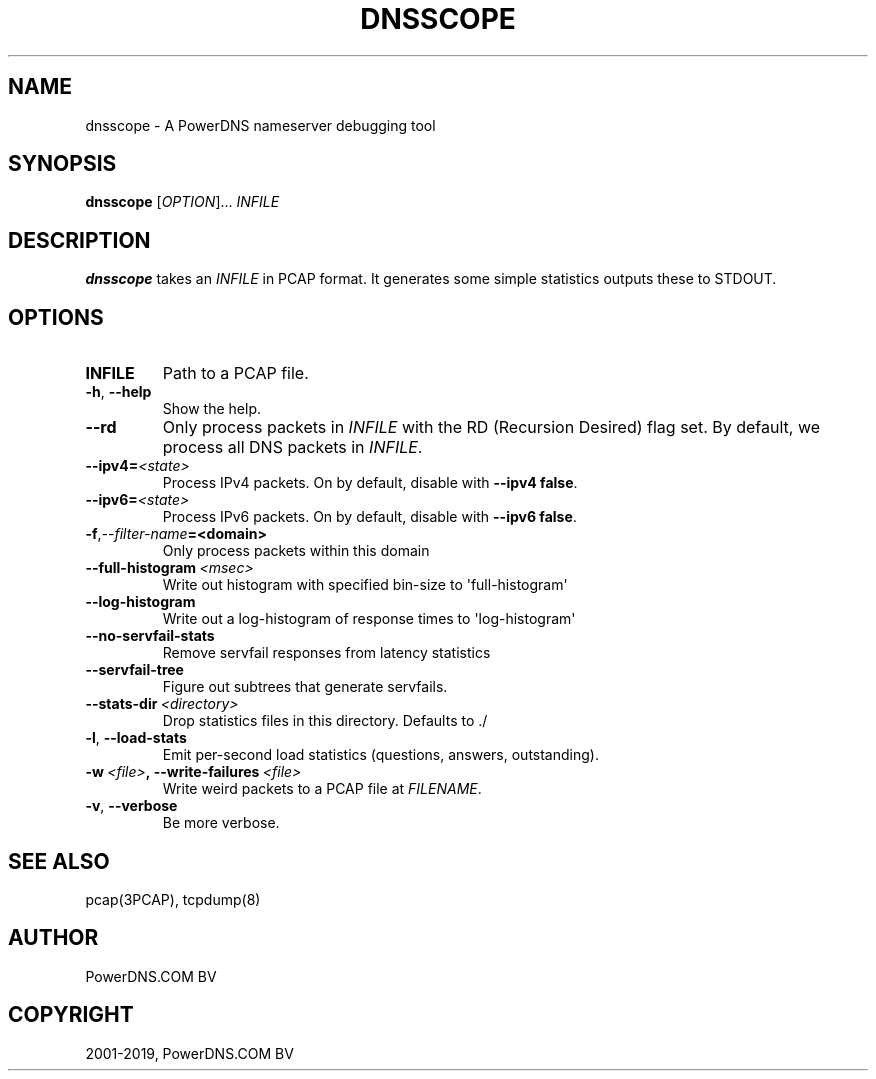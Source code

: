 .\" Man page generated from reStructuredText.
.
.TH "DNSSCOPE" "1" "Jun 13, 2019" "4.2" "PowerDNS Authoritative Server"
.SH NAME
dnsscope \- A PowerDNS nameserver debugging tool
.
.nr rst2man-indent-level 0
.
.de1 rstReportMargin
\\$1 \\n[an-margin]
level \\n[rst2man-indent-level]
level margin: \\n[rst2man-indent\\n[rst2man-indent-level]]
-
\\n[rst2man-indent0]
\\n[rst2man-indent1]
\\n[rst2man-indent2]
..
.de1 INDENT
.\" .rstReportMargin pre:
. RS \\$1
. nr rst2man-indent\\n[rst2man-indent-level] \\n[an-margin]
. nr rst2man-indent-level +1
.\" .rstReportMargin post:
..
.de UNINDENT
. RE
.\" indent \\n[an-margin]
.\" old: \\n[rst2man-indent\\n[rst2man-indent-level]]
.nr rst2man-indent-level -1
.\" new: \\n[rst2man-indent\\n[rst2man-indent-level]]
.in \\n[rst2man-indent\\n[rst2man-indent-level]]u
..
.SH SYNOPSIS
.sp
\fBdnsscope\fP [\fIOPTION\fP]... \fIINFILE\fP
.SH DESCRIPTION
.sp
\fBdnsscope\fP takes an \fIINFILE\fP in PCAP format. It generates some simple
statistics outputs these to STDOUT.
.SH OPTIONS
.INDENT 0.0
.TP
.B INFILE
Path to a PCAP file.
.UNINDENT
.INDENT 0.0
.TP
.B \-h\fP,\fB  \-\-help
Show the help.
.TP
.B \-\-rd
Only process packets in \fIINFILE\fP with the RD (Recursion Desired)
flag set. By default, we process all DNS packets in \fIINFILE\fP\&.
.TP
.BI \-\-ipv4\fB= <state>
Process IPv4 packets. On by default, disable with \fB\-\-ipv4 false\fP\&.
.TP
.BI \-\-ipv6\fB= <state>
Process IPv6 packets. On by default, disable with \fB\-\-ipv6 false\fP\&.
.TP
.BI \-f\fP,\fB  \-\-filter\-name\fB= <domain>
Only process packets within this domain
.TP
.BI \-\-full\-histogram \ <msec>
Write out histogram with specified bin\-size to \(aqfull\-histogram\(aq
.TP
.B \-\-log\-histogram
Write out a log\-histogram of response times to \(aqlog\-histogram\(aq
.TP
.B \-\-no\-servfail\-stats
Remove servfail responses from latency statistics
.TP
.B \-\-servfail\-tree
Figure out subtrees that generate servfails.
.TP
.BI \-\-stats\-dir \ <directory>
Drop statistics files in this directory. Defaults to ./
.TP
.B \-l\fP,\fB  \-\-load\-stats
Emit per\-second load statistics (questions, answers, outstanding).
.TP
.BI \-w \ <file>\fP,\fB \ \-\-write\-failures \ <file>
Write weird packets to a PCAP file at \fIFILENAME\fP\&.
.TP
.B \-v\fP,\fB  \-\-verbose
Be more verbose.
.UNINDENT
.SH SEE ALSO
.sp
pcap(3PCAP), tcpdump(8)
.SH AUTHOR
PowerDNS.COM BV
.SH COPYRIGHT
2001-2019, PowerDNS.COM BV
.\" Generated by docutils manpage writer.
.
